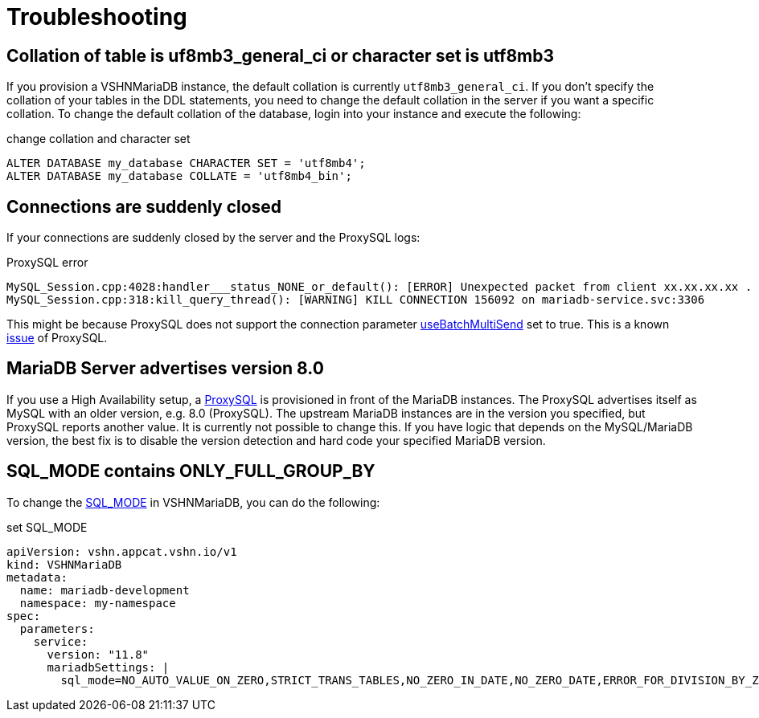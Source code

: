 = Troubleshooting

== Collation of table is uf8mb3_general_ci or character set is utf8mb3

If you provision a VSHNMariaDB instance, the default collation is currently
`utf8mb3_general_ci`.
If you don't specify the collation of your tables in the DDL statements, you
need to change the default collation in the server if you want a specific collation.
To change the default collation of the database, login into your instance and execute the following:

.change collation and character set
[source,mysql]
ALTER DATABASE my_database CHARACTER SET = 'utf8mb4';
ALTER DATABASE my_database COLLATE = 'utf8mb4_bin';

== Connections are suddenly closed

If your connections are suddenly closed by the server and the ProxySQL logs:

.ProxySQL error
[source,text]
MySQL_Session.cpp:4028:handler___status_NONE_or_default(): [ERROR] Unexpected packet from client xx.xx.xx.xx . Session_status: 6 , client_status: 0 Disconnecting it
MySQL_Session.cpp:318:kill_query_thread(): [WARNING] KILL CONNECTION 156092 on mariadb-service.svc:3306

This might be because ProxySQL does not support the connection parameter https://mariadb.com/docs/connectors/mariadb-connector-j/option-batchmultisend-description[useBatchMultiSend] set to true.
This is a known https://github.com/sysown/proxysql/issues/3880#issuecomment-1141799971[issue] of ProxySQL.


== MariaDB Server advertises version 8.0

If you use a High Availability setup, a https://proxysql.com/[ProxySQL] is provisioned in front of the
MariaDB instances.
The ProxySQL advertises itself as MySQL with an older version, e.g. 8.0 (ProxySQL). The upstream MariaDB
instances are in the version you specified, but ProxySQL reports another value.
It is currently not possible to change this.
If you have logic that depends on the MySQL/MariaDB version, the best fix is to disable
the version detection and hard code your specified MariaDB version.

== SQL_MODE contains ONLY_FULL_GROUP_BY

To change the https://mariadb.com/docs/server/server-management/variables-and-modes/sql-mode[SQL_MODE] in VSHNMariaDB, you can do the following:

.set SQL_MODE
[source,yaml]
apiVersion: vshn.appcat.vshn.io/v1
kind: VSHNMariaDB
metadata:
  name: mariadb-development
  namespace: my-namespace
spec:
  parameters:
    service:
      version: "11.8"
      mariadbSettings: |
        sql_mode=NO_AUTO_VALUE_ON_ZERO,STRICT_TRANS_TABLES,NO_ZERO_IN_DATE,NO_ZERO_DATE,ERROR_FOR_DIVISION_BY_ZERO,NO_AUTO_CREATE_USER,NO_ENGINE_SUBSTITUTION
